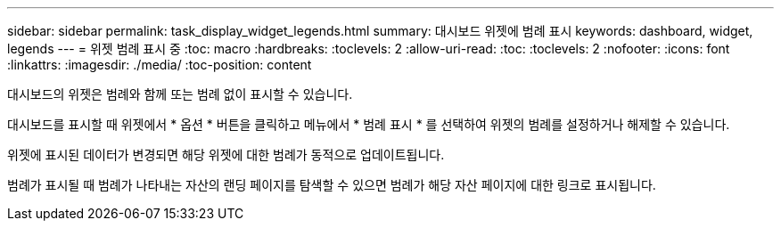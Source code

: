 ---
sidebar: sidebar 
permalink: task_display_widget_legends.html 
summary: 대시보드 위젯에 범례 표시 
keywords: dashboard, widget, legends 
---
= 위젯 범례 표시 중
:toc: macro
:hardbreaks:
:toclevels: 2
:allow-uri-read: 
:toc: 
:toclevels: 2
:nofooter: 
:icons: font
:linkattrs: 
:imagesdir: ./media/
:toc-position: content


[role="lead"]
대시보드의 위젯은 범례와 함께 또는 범례 없이 표시할 수 있습니다.

대시보드를 표시할 때 위젯에서 * 옵션 * 버튼을 클릭하고 메뉴에서 * 범례 표시 * 를 선택하여 위젯의 범례를 설정하거나 해제할 수 있습니다.

위젯에 표시된 데이터가 변경되면 해당 위젯에 대한 범례가 동적으로 업데이트됩니다.

범례가 표시될 때 범례가 나타내는 자산의 랜딩 페이지를 탐색할 수 있으면 범례가 해당 자산 페이지에 대한 링크로 표시됩니다.
